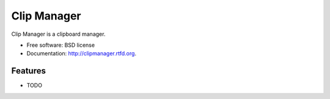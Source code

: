 ===============================
Clip Manager
===============================

.. image:: https://badge.fury.io/py/clipmanager.png
    :target: http://badge.fury.io/py/clipmanager
    
.. image:: https://travis-ci.org/weijia/clipmanager.png?branch=master
        :target: https://travis-ci.org/weijia/clipmanager

.. image:: https://pypip.in/d/clipmanager/badge.png
        :target: https://crate.io/packages/clipmanager?version=latest


Clip Manager is a clipboard manager.

* Free software: BSD license
* Documentation: http://clipmanager.rtfd.org.

Features
--------

* TODO